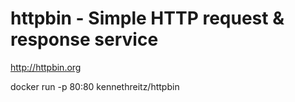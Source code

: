 * httpbin - Simple HTTP request & response service
http://httpbin.org

docker run -p 80:80 kennethreitz/httpbin
